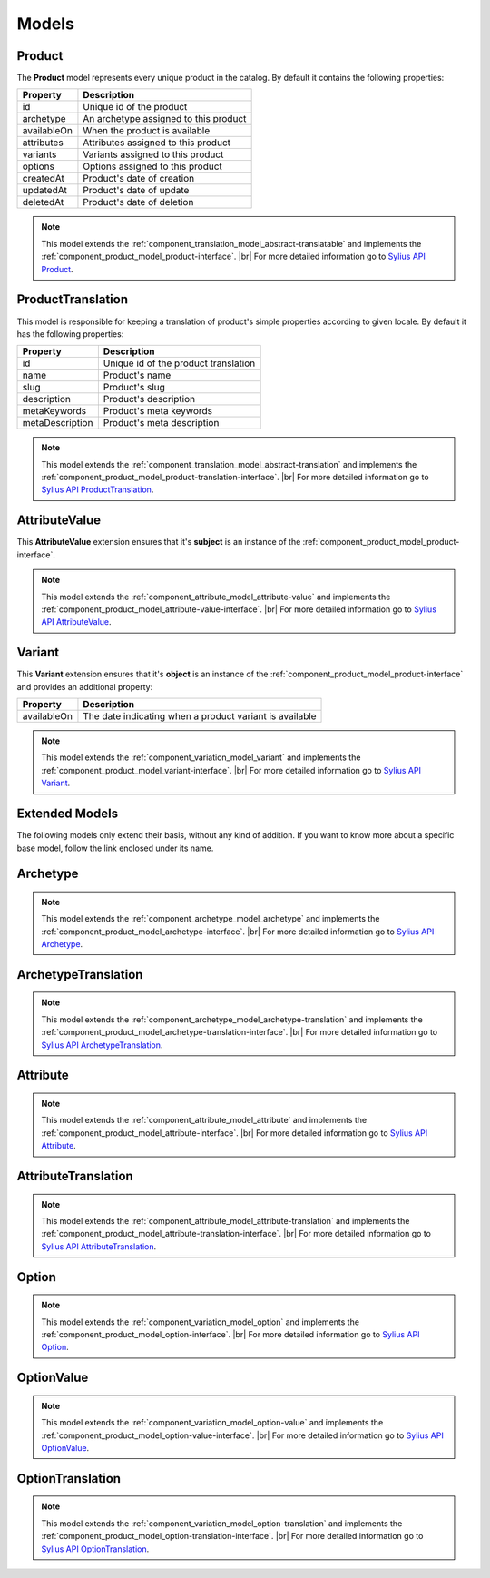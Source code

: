Models
======

.. _component_product_model_product:

Product
-------

The **Product** model represents every unique product in the catalog.
By default it contains the following properties:

+-------------+---------------------------------------+
| Property    | Description                           |
+=============+=======================================+
| id          | Unique id of the product              |
+-------------+---------------------------------------+
| archetype   | An archetype assigned to this product |
+-------------+---------------------------------------+
| availableOn | When the product is available         |
+-------------+---------------------------------------+
| attributes  | Attributes assigned to this product   |
+-------------+---------------------------------------+
| variants    | Variants assigned to this product     |
+-------------+---------------------------------------+
| options     | Options assigned to this product      |
+-------------+---------------------------------------+
| createdAt   | Product's date of creation            |
+-------------+---------------------------------------+
| updatedAt   | Product's date of update              |
+-------------+---------------------------------------+
| deletedAt   | Product's date of deletion            |
+-------------+---------------------------------------+

.. note::
   This model extends the :ref:`component_translation_model_abstract-translatable`
   and implements the :ref:`component_product_model_product-interface`. |br|
   For more detailed information go to `Sylius API Product`_.

.. _Sylius API Product: http://api.sylius.org/Sylius/Component/Product/Model/Product.html

.. _component_product_model_product-translation:

ProductTranslation
------------------

This model is responsible for keeping a translation
of product's simple properties according to given locale.
By default it has the following properties:

+-----------------+--------------------------------------+
| Property        | Description                          |
+=================+======================================+
| id              | Unique id of the product translation |
+-----------------+--------------------------------------+
| name            | Product's name                       |
+-----------------+--------------------------------------+
| slug            | Product's slug                       |
+-----------------+--------------------------------------+
| description     | Product's description                |
+-----------------+--------------------------------------+
| metaKeywords    | Product's meta keywords              |
+-----------------+--------------------------------------+
| metaDescription | Product's meta description           |
+-----------------+--------------------------------------+

.. note::
   This model extends the :ref:`component_translation_model_abstract-translation`
   and implements the :ref:`component_product_model_product-translation-interface`. |br|
   For more detailed information go to `Sylius API ProductTranslation`_.

.. _Sylius API ProductTranslation: http://api.sylius.org/Sylius/Component/Product/Model/ProductTranslation.html

.. _component_product_model_attribute-value:

AttributeValue
--------------

This **AttributeValue** extension ensures that it's **subject**
is an instance of the :ref:`component_product_model_product-interface`.

.. note::
   This model extends the :ref:`component_attribute_model_attribute-value`
   and implements the :ref:`component_product_model_attribute-value-interface`. |br|
   For more detailed information go to `Sylius API AttributeValue`_.

.. _Sylius API AttributeValue: http://api.sylius.org/Sylius/Component/Product/Model/AttributeValue.html

.. _component_product_model_variant:

Variant
-------

This **Variant** extension ensures that it's **object**
is an instance of the :ref:`component_product_model_product-interface`
and provides an additional property:

+-------------+---------------------------------------------------------+
| Property    | Description                                             |
+=============+=========================================================+
| availableOn | The date indicating when a product variant is available |
+-------------+---------------------------------------------------------+

.. note::
   This model extends the :ref:`component_variation_model_variant`
   and implements the :ref:`component_product_model_variant-interface`. |br|
   For more detailed information go to `Sylius API Variant`_.

.. _Sylius API Variant: http://api.sylius.org/Sylius/Component/Product/Model/Variant.html

Extended Models
---------------

The following models only extend their basis, without any kind of addition.
If you want to know more about a specific base model,
follow the link enclosed under its name.

.. _component_product_model_archetype:

Archetype
---------

.. note::
   This model extends the :ref:`component_archetype_model_archetype`
   and implements the :ref:`component_product_model_archetype-interface`. |br|
   For more detailed information go to `Sylius API Archetype`_.

.. _Sylius API Archetype: http://api.sylius.org/Sylius/Component/Product/Model/Archetype.html

.. _component_product_model_archetype-translation:

ArchetypeTranslation
--------------------

.. note::
   This model extends the :ref:`component_archetype_model_archetype-translation`
   and implements the :ref:`component_product_model_archetype-translation-interface`. |br|
   For more detailed information go to `Sylius API ArchetypeTranslation`_.

.. _Sylius API ArchetypeTranslation: http://api.sylius.org/Sylius/Component/Product/Model/ArchetypeTranslation.html

.. _component_product_model_attribute:

Attribute
---------

.. note::
   This model extends the :ref:`component_attribute_model_attribute`
   and implements the :ref:`component_product_model_attribute-interface`. |br|
   For more detailed information go to `Sylius API Attribute`_.

.. _Sylius API Attribute: http://api.sylius.org/Sylius/Component/Product/Model/Attribute.html

.. _component_product_model_attribute-translation:

AttributeTranslation
--------------------

.. note::
   This model extends the :ref:`component_attribute_model_attribute-translation`
   and implements the :ref:`component_product_model_attribute-translation-interface`. |br|
   For more detailed information go to `Sylius API AttributeTranslation`_.

.. _Sylius API AttributeTranslation: http://api.sylius.org/Sylius/Component/Product/Model/AttributeTranslation.html

.. _component_product_model_option:

Option
------

.. note::
   This model extends the :ref:`component_variation_model_option`
   and implements the :ref:`component_product_model_option-interface`. |br|
   For more detailed information go to `Sylius API Option`_.

.. _Sylius API Option: http://api.sylius.org/Sylius/Component/Product/Model/Option.html

.. _component_product_model_option-value:

OptionValue
-----------

.. note::
   This model extends the :ref:`component_variation_model_option-value`
   and implements the :ref:`component_product_model_option-value-interface`. |br|
   For more detailed information go to `Sylius API OptionValue`_.

.. _Sylius API OptionValue: http://api.sylius.org/Sylius/Component/Product/Model/OptionValue.html

.. _component_product_model_option-translation:

OptionTranslation
-----------------

.. note::
   This model extends the :ref:`component_variation_model_option-translation`
   and implements the :ref:`component_product_model_option-translation-interface`. |br|
   For more detailed information go to `Sylius API OptionTranslation`_.

.. _Sylius API OptionTranslation: http://api.sylius.org/Sylius/Component/Product/Model/OptionTranslation.html
